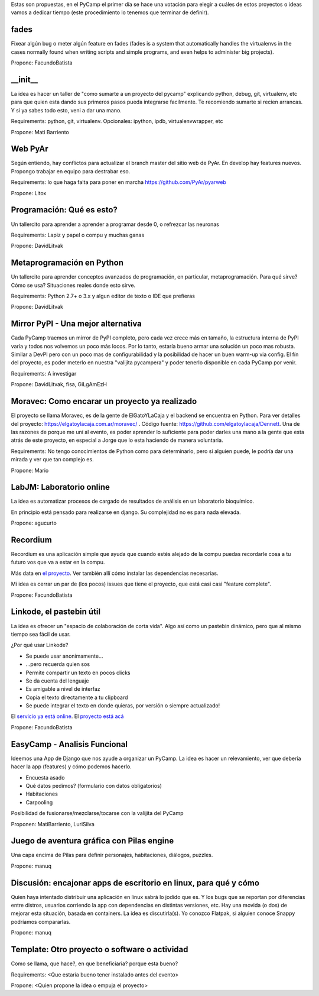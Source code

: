 Estas son propuestas, en el PyCamp el primer día se hace una votación para elegir a cuáles de estos proyectos o ideas vamos a dedicar tiempo (este procedimiento lo tenemos que terminar de definir).


fades
-----

Fixear algún bug o meter algún feature en fades (fades is a system that automatically handles the virtualenvs in the cases normally found when writing scripts and simple programs, and even helps to administer big projects).

Propone: FacundoBatista


__init__
---------

La idea es hacer un taller de "como sumarte a un proyecto del pycamp" explicando python, debug, git, virtualenv, etc para que quien esta dando sus primeros pasos pueda integrarse facilmente.
Te recomiendo sumarte si recien arrancas.
Y si ya sabes todo esto, veni a dar una mano.

Requirements: python, git, virtualenv. Opcionales: ipython, ipdb, virtualenvwrapper, etc

Propone: Mati Barriento


Web PyAr
---------

Según entiendo, hay conflictos para actualizar el branch master del sitio web de PyAr. En develop hay features nuevos.
Propongo trabajar en equipo para destrabar eso.

Requirements: lo que haga falta para poner en marcha https://github.com/PyAr/pyarweb

Propone: Litox


Programación: Qué es esto?
--------------------------

Un tallercito para aprender a aprender a programar desde 0, o refrezcar las neuronas

Requirements: Lapiz y papel o compu y muchas ganas

Propone: DavidLitvak


Metaprogramación en Python
--------------------------

Un tallercito para aprender conceptos avanzados de programación, en particular, metaprogramación.
Para qué sirve? Cómo se usa? Situaciones reales donde esto sirve.

Requirements: Python 2.7+ o 3.x y algun editor de texto o IDE que prefieras

Propone: DavidLitvak


Mirror PyPI - Una mejor alternativa
-----------------------------------

Cada PyCamp traemos un mirror de PyPI completo, pero cada vez crece más en tamaño, la estructura interna de PyPI
varía y todos nos volvemos un poco más locos. Por lo tanto, estaría bueno armar una solución un poco mas robusta.
Similar a DevPI pero con un poco mas de configurabilidad y la posibilidad de hacer un buen warm-up via config.
El fín del proyecto, es poder meterlo en nuestra "valijita pycampera" y poder tenerlo disponible en cada PyCamp
por venir.

Requirements: A investigar

Propone: DavidLitvak, fisa, GiLgAmEzH


Moravec: Como encarar un proyecto ya realizado
----------------------------------------------

El proyecto se llama Moravec, es de la gente de ElGatoYLaCaja y el backend se encuentra en Python. 
Para ver detalles del proyecto: https://elgatoylacaja.com.ar/moravec/ .
Código fuente: https://github.com/elgatoylacaja/Dennett.
Una de las razones de porque me uní al evento, es poder aprender lo suficiente para poder darles una mano a la gente que esta atrás de este proyecto, en especial a Jorge que lo esta haciendo de manera voluntaria.

Requirements: No tengo conocimientos de Python como para determinarlo, pero si alguien puede, le podría dar una mirada y ver que tan complejo es.

Propone: Mario


LabJM: Laboratorio online
-----------------------------------------------
La idea es automatizar procesos de cargado de resultados de análisis en un laboratorio bioquímico.

En principio está pensado para realizarse en django. Su complejidad no es para nada elevada.

Propone: agucurto


Recordium
---------

Recordium es una aplicación simple que ayuda que cuando estés alejado de la compu puedas recordarle cosa a tu futuro vos que va a estar en la compu.

Más data en `el proyecto <https://github.com/facundobatista/recordium>`_. Ver también allí cómo instalar las dependencias necesarias.

Mi idea es cerrar un par de (los pocos) issues que tiene el proyecto, que está casi casi "feature complete".

Propone: FacundoBatista


Linkode, el pastebin útil
-------------------------

La idea es ofrecer un "espacio de colaboración de corta vida".  Algo así como un pastebin dinámico, pero que al mismo tiempo sea fácil de usar. 

¿Por qué usar Linkode?

* Se puede usar anonimamente...

* ...pero recuerda quien sos

* Permite compartir un texto en pocos clicks

* Se da cuenta del lenguaje

* Es amigable a nivel de interfaz

* Copia el texto directamente a tu clipboard

* Se puede integrar el texto en donde quieras, por versión o siempre actualizado!

El `servicio ya está online <http://linkode.org>`_. El `proyecto está acá <https://github.com/facundobatista/kilink>`_

Propone: FacundoBatista

EasyCamp - Analisis Funcional
-----------------------------


Ideemos una App de Django que nos ayude a organizar un PyCamp. La idea es hacer un relevamiento, ver que debería hacer la app (features) y cómo podemos hacerlo.

* Encuesta asado
* Qué datos pedimos? (formulario con datos obligatorios)
* Habitaciones
* Carpooling

Posibilidad de fusionarse/mezclarse/tocarse con la valijita del PyCamp

Proponen: MatiBarriento, LuriSilva

Juego de aventura gráfica con Pilas engine
------------------------------------------

Una capa encima de Pilas para definir personajes, habitaciones, diálogos, puzzles.

Propone: manuq

Discusión: encajonar apps de escritorio en linux, para qué y cómo
-----------------------------------------------------------------

Quien haya intentado distribuir una aplicación en linux sabrá lo jodido que es. Y los bugs que se reportan por diferencias entre distros, usuarios corriendo la app con dependencias en distintas versiones, etc.  Hay una movida (o dos) de mejorar esta situación, basada en containers.  La idea es discutirla(s).  Yo conozco Flatpak, si alguien conoce Snappy podríamos compararlas.

Propone: manuq

Template: Otro proyecto o software o actividad
----------------------------------------------

Como se llama, que hace?, en que beneficiaria? porque esta bueno?

Requirements: <Que estaría bueno tener instalado antes del evento>

Propone: <Quien propone la idea o empuja el proyecto>

